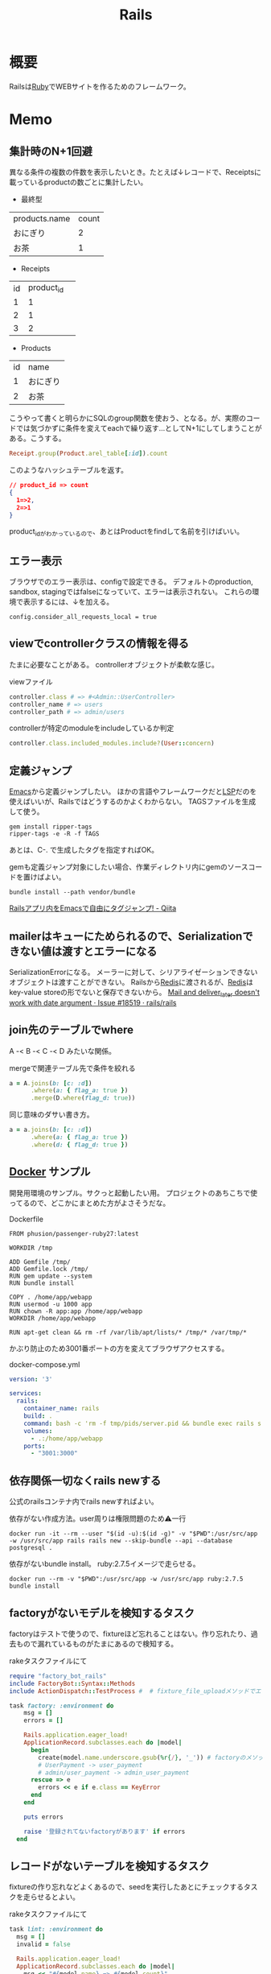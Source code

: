 :PROPERTIES:
:ID:       e04aa1a3-509c-45b2-ac64-53d69c961214
:END:
#+title: Rails
* 概要
Railsは[[id:cfd092c4-1bb2-43d3-88b1-9f647809e546][Ruby]]でWEBサイトを作るためのフレームワーク。
* Memo
** 集計時のN+1回避
異なる条件の複数の件数を表示したいとき。たとえば↓レコードで、Receiptsに載っているproductの数ごとに集計したい。

- 最終型
| products.name | count |
| おにぎり      |     2 |
| お茶          |     1 |



- Receipts
| id | product_id |   |
|  1 |          1 |   |
|  2 |          1 |   |
|  3 |          2 |   |

- Products
| id | name     |
|  1 | おにぎり |
|  2 | お茶     |

こうやって書くと明らかにSQLのgroup関数を使おう、となる。が、実際のコードでは気づかずに条件を変えてeachで繰り返す…としてN+1にしてしまうことがある。こうする。

#+begin_src ruby
  Receipt.group(Product.arel_table[:id]).count
#+end_src

このようなハッシュテーブルを返す。

#+begin_src json
// product_id => count
{
  1=>2,
  2=>1
}
#+end_src

product_idがわかっているので、あとはProductをfindして名前を引けばいい。

** エラー表示
ブラウザでのエラー表示は、configで設定できる。
デフォルトのproduction, sandbox, stagingではfalseになっていて、エラーは表示されない。
これらの環境で表示するには、↓を加える。
#+begin_src shell
config.consider_all_requests_local = true
#+end_src

** viewでcontrollerクラスの情報を得る
たまに必要なことがある。
controllerオブジェクトが柔軟な感じ。

#+caption: viewファイル
#+begin_src ruby
  controller.class # => #<Admin::UserController>
  controller_name # => users
  controller_path # => admin/users
#+end_src

#+caption: controllerが特定のmoduleをincludeしているか判定
#+begin_src ruby
  controller.class.included_modules.include?(User::concern)
#+end_src
** 定義ジャンプ
[[id:1ad8c3d5-97ba-4905-be11-e6f2626127ad][Emacs]]から定義ジャンプしたい。
ほかの言語やフレームワークだと[[id:eb807577-cd69-478c-8f82-264243c67354][LSP]]だのを使えばいいが、Railsではどうするのかよくわからない。
TAGSファイルを生成して使う。

#+begin_src shell
  gem install ripper-tags
  ripper-tags -e -R -f TAGS
#+end_src

あとは、C-. で生成したタグを指定すればOK。

gemも定義ジャンプ対象にしたい場合、作業ディレクトリ内にgemのソースコードを置けばよい。
#+begin_src shell
  bundle install --path vendor/bundle
#+end_src

[[https://qiita.com/arakaji/items/0cdfa843a0e0233df153][Railsアプリ内をEmacsで自由にタグジャンプ! - Qiita]]
** mailerはキューにためられるので、Serializationできない値は渡すとエラーになる
SerializationErrorになる。
メーラーに対して、シリアライゼーションできないオブジェクトは渡すことができない。
Railsから[[id:48b99bce-05ce-49af-921d-1e321e5a4f8b][Redis]]に渡されるが、[[id:48b99bce-05ce-49af-921d-1e321e5a4f8b][Redis]]はkey-value storeの形でないと保存できないから。
[[https://github.com/rails/rails/issues/18519][Mail and deliver_later doesn't work with date argument · Issue #18519 · rails/rails]]
** join先のテーブルでwhere
A -< B -< C -< D みたいな関係。
#+caption: mergeで関連テーブル先で条件を絞れる
#+begin_src ruby
  a = A.joins(b: [c: :d])
        .where(a: { flag_a: true })
        .merge(D.where(flag_d: true))
#+end_src

同じ意味のダサい書き方。
#+begin_src ruby
  a = a.joins(b: [c: :d])
        .where(a: { flag_a: true })
        .where(d: { flag_d: true })
#+end_src
** [[id:1658782a-d331-464b-9fd7-1f8233b8b7f8][Docker]] サンプル
開発用環境のサンプル。サクっと起動したい用。
プロジェクトのあちこちで使ってるので、どこかにまとめた方がよさそうだな。

#+caption: Dockerfile
#+begin_src
FROM phusion/passenger-ruby27:latest

WORKDIR /tmp

ADD Gemfile /tmp/
ADD Gemfile.lock /tmp/
RUN gem update --system
RUN bundle install

COPY . /home/app/webapp
RUN usermod -u 1000 app
RUN chown -R app:app /home/app/webapp
WORKDIR /home/app/webapp

RUN apt-get clean && rm -rf /var/lib/apt/lists/* /tmp/* /var/tmp/*
#+end_src

かぶり防止のため3001番ポートの方を変えてブラウザアクセスする。
#+caption: docker-compose.yml
#+begin_src yaml
version: '3'

services:
  rails:
    container_name: rails
    build: .
    command: bash -c 'rm -f tmp/pids/server.pid && bundle exec rails s -b 0.0.0.0'
    volumes:
      - .:/home/app/webapp
    ports:
      - "3001:3000"
#+end_src
** 依存関係一切なくrails newする
公式のrailsコンテナ内でrails newすればよい。

#+caption: 依存がない作成方法。user周りは権限問題のため⚠一行
#+begin_src shell
docker run -it --rm --user "$(id -u):$(id -g)" -v "$PWD":/usr/src/app -w /usr/src/app rails rails new --skip-bundle --api --database postgresql .
#+end_src

依存がないbundle install。
ruby:2.7.5イメージで走らせる。
#+begin_src shell
docker run --rm -v "$PWD":/usr/src/app -w /usr/src/app ruby:2.7.5 bundle install
#+end_src

** factoryがないモデルを検知するタスク
factoryはテストで使うので、fixtureほど忘れることはない。作り忘れたり、過去もので漏れているものがたまにあるので検知する。

#+caption: rakeタスクファイルにて
#+begin_src ruby
  require "factory_bot_rails"
  include FactoryBot::Syntax::Methods
  include ActionDispatch::TestProcess #  # fixture_file_uploadメソッドでエラーになるため必要。

  task factory: :environment do
      msg = []
      errors = []

      Rails.application.eager_load!
      ApplicationRecord.subclasses.each do |model|
        begin
          create(model.name.underscore.gsub(%r{/}, '_')) # factoryのメソッド
          # UserPayment -> user_payment
          # admin/user_payment -> admin_user_payment
        rescue => e
          errors << e if e.class == KeyError
        end
      end

      puts errors

      raise '登録されてないfactoryがあります' if errors
    end
#+end_src
** レコードがないテーブルを検知するタスク
fixtureの作り忘れなどよくあるので、seedを実行したあとにチェックするタスクを走らせるとよい。

#+caption: rakeタスクファイルにて
#+begin_src ruby
  task lint: :environment do
    msg = []
    invalid = false

    Rails.application.eager_load!
    ApplicationRecord.subclasses.each do |model|
      msg << "#{model.name} => #{model.count}"
      invalid = true if model.count.zero?
    end

    puts msg

    raise 'レコードがないテーブルがあります' if invalid
  end
#+end_src
** seed_fu内でfactory botを使う
SeedFu.seedを実行するコンテキストでrequire, includeしておけばメソッドが使える。
#+caption: rakeタスクファイル
#+begin_src ruby
  require "factory_bot_rails"
  include FactoryBot::Syntax::Methods
  include ActionDispatch::TestProcess
  SeedFu.quiet = true

  task lint: :environment do
    SeedFu.seed("db/fixtures/#{env}")
  end
#+end_src
** rakeタスク
rakeタスクは、普通ターミナルから実行するが、ほかから実行したいときがある(テストとか)。

#+caption: rails_helper.rbにて
#+begin_src ruby
  config.before(:each) do
    Rake.application.tasks.each(&:reenable)
  end
#+end_src

#+caption: テスト上にて実行する
#+begin_src ruby
  Rake.application['namespace:command'].invoke
#+end_src

のようにして、実行できる。
** 非同期処理
Webにおける非同期処理はメールとか、外部とのAPI連携とか、比較的時間のかかる処理で用いられている。
とりあえず画面を返し、待たせないようにする。

sidekiqは非同期タスクワーカー。
[[id:48b99bce-05ce-49af-921d-1e321e5a4f8b][Redis]]はインメモリデータベース。

たとえばRails上でメールを送る処理が走る時、railsはそのタスクをredisに送り、保持する(キューする)。sidekiqは、キューされたタスクを順次処理していく。
クラウドサービスの[[id:48b99bce-05ce-49af-921d-1e321e5a4f8b][Redis]]を用いることで、ダウンしても未処理のジョブを失わない。
** preload, eager_load, includes
ややこしいがパフォーマンスを考える上で必要なので理解しておく。

- [[https://tech.stmn.co.jp/entry/2020/11/30/145159][preload、eager_load、includesの挙動を理解して使い分ける - stmn tech blog]]

| メソッド   | キャッシュ | クエリ     | 用途                         |
|------------+------------+------------+------------------------------|
| joins      | しない     | 単数       | 絞り込み                     |
| eager_load | する       | 単数       | キャッシュと絞り込み         |
| preload    | する       | 複数       | キャッシュ                   |
| includes   | する       | 場合による | キャッシュ、必要なら絞り込み |

#+begin_quote
そのテーブルとのJOINを禁止したいケースではpreloadを指定し、JOINしても問題なくてとりあえずeager loadingしたい場合はincludesを使い、必ずJOINしたい場合はeager_loadを使いましょう。
#+end_quote

- [[https://qiita.com/ryosuketter/items/097556841ec8e1b2940f][ActiveRecordのincludesは使わずにpreloadとeager_loadを使い分ける理由 - Qiita]]

| メソッド   | SQL(クエリ)            | キャッシュ | アソシエーション先のデータ参照 | デメリット                                                |
|------------+------------------------+------------+--------------------------------+-----------------------------------------------------------|
| joins      | INNER JOIN             | しない     | できる                         | N+1問題                                                   |
| preload    | JOINせずそれぞれSELECT | する       | できない                       | IN句大きくなりがち                                        |
| eager_load | LEFT JOIN              | する       | できる                         | LEFT JOINなので、相手が存在しなくても全部ロードしてしまう |
| includes   | 場合による             | する       | できる                         | ただしく理解してないと挙動がコントロールできない          |

- preload
  - 多対多のアソシエーションの場合
    - [[id:8b69b8d4-1612-4dc5-8412-96b431fdd101][SQL]]を分割して取得するため、レスポンスタイムが早くなるため
  - アソシエーション先のデータ参照ができない
  - データ量が大きいと、メモリを圧迫する可能性がある

- eager_load
  - 1対1あるいはN対1のアソシエーションをJOINする場合
  - JOIN先のテーブルを参照したい場合

- joins
  - メモリの使用量を必要最低限に抑えたい場合
  - JOINした先のデータを参照せず、絞り込み結果だけが必要な場合

- includes
  - なるべく使わない方がいい
  - 条件によってpreloadとeager_loadを振り分ける

- [[https://qiita.com/k0kubun/items/80c5a5494f53bb88dc58][ActiveRecordのjoinsとpreloadとincludesとeager_loadの違い - Qiita]]
** Railsの[[id:bb71747d-8599-4aee-b747-13cb44c05773][OSS]]
Railsをどう書くかの参考になりそうなリポジトリ。

- [[https://github.com/gitlabhq/gitlabhq][gitlabhq/gitlabhq: GitLab CE Mirror | Please open new issues in our issue tracker on GitLab.com]]
- [[https://github.com/rubygems/rubygems.org][rubygems/rubygems.org: The Ruby community's gem hosting service.]]
- [[https://github.com/discourse/discourse][discourse/discourse: A platform for community discussion. Free, open, simple.]]
- [[https://github.com/mastodon/mastodon][mastodon/mastodon: Your self-hosted, globally interconnected microblogging community]]
- [[https://github.com/diaspora/diaspora][diaspora/diaspora: A privacy-aware, distributed, open source social network.]]
- [[https://github.com/forem/forem][forem/forem: For empowering community 🌱]]
** ルーティングのファイルと名前空間を切り出す
[[https://qiita.com/sibakenY/items/973fbe635a7f91ae105c][Railsのルーティングをdrawを使ってまとめる - Qiita]]

ファイル読み込みでルーティングのDSLを評価するメソッドを作る。
これによって、ファイルで名前空間を分割できる。

#+caption: config/initializers/draw_routes.rb
#+begin_src ruby
module DrawRoute
  RoutesNotFound = Class.new(StandardError)

  def draw(routes_name)
    drawn_any = draw_route(routes_name)

    drawn_any || raise(RoutesNotFound, "Cannot find #{routes_name}")
  end

  def route_path(routes_name)
    Rails.root.join(routes_name)
  end

  def draw_route(routes_name)
    path = route_path("config/routes/#{routes_name}.rb")
    if File.exist?(path)
      instance_eval(File.read(path))
      true
    else
      false
    end
  end
end

ActionDispatch::Routing::Mapper.prepend DrawRoute
#+end_src

#+caption: config/routes/admin.rb
#+begin_src ruby
  namespace :admin do
    resources :users
  end
#+end_src

#+caption: routes.rb
#+begin_src ruby
  Rails.application.routes.draw do
    draw :admin
  end
#+end_src
** 時間関係                                                            :Write:
[[https://qiita.com/jnchito/items/cae89ee43c30f5d6fa2c][RubyとRailsにおけるTime, Date, DateTime, TimeWithZoneの違い - Qiita]]
** ネストしたトランザクション
ネストしたトランザクションでは内側のロールバックが、無視されるケースがある。
トランザクションを再利用するため。
なので、トランザクションを再利用しないように明示すればよい。

#+begin_src ruby
ActiveRecord::Base.transaction(joinable: false, requires_new: true) do
  # inner code
end
#+end_src

[[https://qiita.com/jnchito/items/930575c18679a5dbe1a0][【翻訳】ActiveRecordにおける、ネストしたトランザクションの落とし穴 - Qiita]]
[[https://api.rubyonrails.org/classes/ActiveRecord/Transactions/ClassMethods.html][ActiveRecord::Transactions::ClassMethods]]
** Fakerでboolean生成

↓以下2つは同じ意味。

#+caption: fakerで
#+begin_src rb
  Faker::Boolean.boolean
#+end_src

#+caption: sampleで
#+begin_src ruby
  [true, false].sample
#+end_src
** マイグレーションでカラムの型を変える
usersのdeleted_atカラムをinteger型 から datetime型に変える例。

1. 一時カラムを作ってそこで値を作成する
2. 旧カラムを削除する
3. 一時カラムの名前を変えて新カラムにする

~ActiveRecord::Base.connection.execute(sql)~ を使うと生の[[id:8b69b8d4-1612-4dc5-8412-96b431fdd101][SQL]]を実行できる。

#+caption:
#+begin_src ruby
  def up
    connection.execute 'ALTER TABLE users ADD deleted_at_tmp datetime'
    connection.execute 'UPDATE users SET deleted_at_tmp = FROM_UNIXTIME(deleted_at)'
    connection.execute 'ALTER TABLE users DROP COLUMN deleted_at'
    connection.execute 'ALTER TABLE users CHANGE deleted_at_tmp deleted_at datetime'
  end
#+end_src
** 便利なデバッガweb-console
view内でブレークポイントを設定し、ブラウザ上でコンソールを立ち上げることができるライブラリ。
Railsにデフォルトで入っている。

#+caption: 任意のview, controllerに追加する
#+begin_src html
<% console %>
#+end_src

あとは該当箇所にブラウザでアクセスするとコンソールが立ち上がる。
再実行性がないので、テストでやるのが一番だとは感じる。
** update_atを更新しない                                               :Write:
バッチ処理でいじった場合は更新するとよくないことがある。
** save(validate: false)
バリデーションが不要なとき、 ~user.save!(validate: false)~ とすると無効化できる。
データを不整合を直したいけどほかのバリデーションにかかる、ようなときに使う。

あるいは ~assign_attribute~ でもよい。
** presence: trueなのにnilがあるレコードを検知する
モデルバリデーションがかかっていても、既存のレコードはnilを含む可能性がある。
モデルバリデーションは入出力のみ監視する。だから既存レコードに残っている可能性がある。
この場合、編集できなくて不便。検知してテーブルにも制約をかけると安全になる。DBバリデーションは、既存レコードにも入ってないことを保証できる。

直にテーブルの制約を辿る方法がわからないのでレコードを探索する感じになった。レコードがたくさんある環境で実行すると検知できる。全部辿るのでクソ重い。
#+begin_src ruby
  msgs = {}

  Rails.application.eager_load!
  ApplicationRecord.subclasses.each do |model|
    presence_validates = model.validators.select { |v| v.class.to_s.include?('ActiveRecord::Validations::PresenceValidator') }
    presence_validates.each do |presence_validate|
      model.all.find_each do |record|
        msgs["#{record.class} #{presence_validate.attributes.first}"] = '❌ presence: trueあるのにnilレコードがある><' unless record.send(presence_validate.attributes.first)
      end
    end
  end

  pp msgs.sort #  [["User name", "❌ presence: trueあるのにnilレコードがある><"]]
#+end_src

まずnilをなくす。それからテーブルのバリデーションを追加する。
** presenceとnot nullの違い                                            :Write:
結論: 両方あるのが良い。
** バックエンドエンジニアというときの正確なスコープ
APIサーバとしての利用、バックとフロントの分割が主流になっている。
採用者がRailsのバックエンド開発者を探している、というときはAPI開発経験がある人材を探しているといえる。
** テストによるスマートな画像確認
system specでスクショをとって確認する。
わざわざ用意して確認しない。

TDDを徹底し、一切ブラウザ確認せずにプロダクトを開発した、という偉人もいる。
** オートロードするgem: zeitwerk
zeitwerkはオートロードするgem。Rails 6で使われている。
Railsでrequireしなくていいのはこれを使っているから。
[[https://github.com/fxn/zeitwerk][fxn/zeitwerk: Efficient and thread-safe code loader for Ruby]]
** reorder                                                             :Write:
デフォルトスコープを無視できる。
** 開発用データの用意
開発用データにはいくつかの方法がある。

- seedデータで用意する。毎回必要なときにresetして開発する
  - クリーンな環境で再現性が高い開発を行える。
  - 早い

- 本番データに近いデータで行う
  - デザインや性能の問題に気づきやすい
  - ユースケースがイメージしやすい
  - データの準備が楽
  - 整合性のメンテナンスが必要
** ALTER TABLEは重い
テーブルのコピーを作るので重い。
bulk: trueをつけるとALTER TABLEをまとめるので高速になる。
#+begin_src ruby
  def up
    change_table :legal_engine_forms, bulk: true do |t|
      ...
    end
  end
#+end_src
** テーブル名にプレフィクスを設定する
特定の機能に対して、関係したテーブルを複数つくるとき、プレフィクスのような形でモデル名やテーブル名を決めることがある。
admin_user、admin_page、admin_permissionとか。
こうすることの問題点: 衝突を避けるためにmodel名とテーブル名が長くなる。ディレクトリも見にくくなる。一語だとまだいいのだが、複数名になるとつらくなる。

解決のためには、moduleを定義し、内部でtable_name_prefixを設定するといい。

#+caption: modelにて
#+begin_src ruby
  module Admin
    def self.table_name_prefix
      'admin_'
    end
  end

  module Admin
    class User < ApplicationRecord
    end
  end
#+end_src

こうするとモデル名はAdmin::Userで、テーブル名はadmin_usersになりわかりやすい。
** Rails環境でバッチ処理する
#+caption: Rails環境でのクラスを実行できる
#+begin_src ruby
  rails runner "User.first"
  rails r "User.first"
#+end_src

サービスクラス化したコマンドを実行するときに使える。
** routesの制約
#+begin_src ruby
constraints(-> (req) { req.env["HTTP_USER_AGENT"] =~ /iPhone/ }) do
  resources :iphones
end
#+end_src

[[https://api.rubyonrails.org/v6.0.2/classes/ActionDispatch/Routing/Mapper/Scoping.html#method-i-constraints-label-Dynamic+request+matching][ActionDispatch::Routing::Mapper::Scoping]]
** 大量のroutes変更を楽に確認する
redirect設定やリファクタリングでroutesを大量に変更して、挙動の変更を追いたい場合。
rails routesの結果のdiffを取れば、楽に確認できる。
** create_or_find_by
データベースのユニーク制約を使って作成、できなければ初めの1件を取得する。
find_or_create_byでは作成されるまでに別プロセスによって作成されている可能性があったので、その問題を解決した処理。
~create_or_find_by!~ はエラーの時に例外が発生する。

#+caption: データベースのユニーク制約を使って作成、できなければ初めの1件を取得
#+begin_src ruby
  User.create_or_find_by(name: 'aaa')
#+end_src

[[https://railsdoc.com/page/create_or_find_by][create_or_find_by | Railsドキュメント]]
** 使われてないファイルを検索する
assetsは相対パスが利用されないので絶対パスで検索してヒットしなければ未使用と判断できる、とのこと。
#+caption: 検査タスクの例
#+begin_src ruby
namespace :assets do
  desc 'prune needless image file'
  task 'prune:images' => :environment do
    base = Rails.root.join('app/assets/images/')

    Dir[Rails.root.join('app/assets/images/**/*.{jpg,jpeg,gif,png,svg}')].each do |path|
      target_path = path.to_s.gsub(/#{base}/, '')
      puts "execute: git grep '#{target_path}'"
      res = `git grep '#{target_path}'`

      if res.empty?
        puts "execute: rm #{path}"
        FileUtils.rm path
        puts '=> removed'
      else
        puts '=> used somewhere'
      end

      puts
    end
  end
end
#+end_src
** [[id:cfd092c4-1bb2-43d3-88b1-9f647809e546][Ruby]]バージョンアップデート
超強い人が言っていたメモ。
コマンドを組み合わせて一気に置換して検討していく。
#+caption: 2.6.5 -> 2.7.1に全体を置換する
#+begin_src shell
git grep -l '2\.6\.5' | xargs sed -i 's/2\.6\.5/2.7.1/g'
#+end_src
vendor/bundle を削除して、bundle install。
マイナーバージョンを変更した場合は .rubocop.yml の RUBY_VERSION を修正(parser gemの指定)。
** 新規作成時はform表示しない
formを共通化しているようなとき。
このカラムはedit時のみ出したい、というようなことがある。
#+caption: new時persistされてないので表示されない
#+begin_src ruby
  form_for do |f|
    f.number_field :position if @content_category.persisted?
  end
#+end_src
** 一部アクションだけvalidation
#+caption: onでアクションを指定できる。
#+begin_src ruby
validates :user_id, presence: true, :on => :create
#+end_src
** 便利な日付操作
#+caption: Time.zone
#+begin_src ruby
Time.zone.yesterday
Time.zone.today.ago(7.days)
#+end_src

[[https://qiita.com/mmmm/items/efda48f1ac0267c95c29][Railsでの日付操作でよく使うものまとめ - Qiita]]
** 安全に関連カラムを追加する
Blogにuser_idを後から追加したい、みたいなとき。User -< Blog。
最初にnullableで外部キーを作成する。

次に、新規作成時にmodelでvalidationをかける。
すると既存レコードの外部キーはnull、新しくできるレコードは外部キーありという状態になる。
外部キーなしが増えることはない。移行をする。
nullのレコードがゼロになってから外部キー制約をつけて関連カラム追加完了。
** 関連カラムを安全に変更する
レコードがすでに入っているテーブルの関連を変更する場合。
たとえば、blogs >- somethings >- users を blogs >- users というような。somethingsテーブルは何もしてないので削除したい、とする。
何も考えずにやると、一気にすべてを切り替えることになりがち。

悪い例を示す。
1. 最初に関連カラムを変更する。
  #+caption: modelファイルで関連変更
  #+begin_src ruby
   belongs_to :user # 旧 belongs_to :something
  #+end_src
2. 旧関連を使ってたアプリケーション側をすべて変更する。MVCすべて。
3. 新しい関連カラムは空で、旧データを移行しないといけない。移行は↑のデプロイと同時にしないと不整合になる。デプロイと移行スクリプトの間の変更は無視されるから。
4. 1~3をまとめて一気にリリースする

ということで、大量な複数層の変更をぶっつけ本番でしないといけなくなる。途中で嫌になるだろうし、運が悪ければミスって大変なことになる。

ではどうするか。根本的なアイデアは、2つの関連を同時に保持しておくことだ。
同時に持っておけば、大丈夫なことを確認してから関連を変更するだけでいい。そうやって遅延させることで、一気にいろいろな変更をしなくてよくなる。

具体的にどうやるか。良い例。
#+caption: modelのbefore_saveでオンデマンドコピー
#+begin_src ruby
  class Blog < ApplicationRecord
    before_save do
      self.user_id ||= something.user_id
    end
  end
#+end_src

としておくと、保存時にblog.user_idとblog.something.user_idの両方に関連がコピーされる。somethingsを経由しないでよくなる。

既存データについても処理を追加しておく。
#+caption: modelにメソッドを作っておく
#+begin_src ruby
  class User < ApplicationRecord
    def migrate
      self.user_id ||= something.user_id
      save!
    end
  end
#+end_src
そして、全Userでmigrateを実行すれば既存データにも新しいカラムが入る。

既存データと新しく作成されるレコードをおさえたので、新旧2つの関連カラムは完全に同等になる。
ここまででマージ、リリースする。
問題ないことを確認したあとで、新旧カラムが使える状態を活かしてアプリケーション側の変更…実際の関連の変更をやる(一番の目的の箇所)。
ここまででマージ、リリースする。

その後、移行処理とカラムを削除して片付ければ完了。(あるいは移行処理は前の時点で消す)
関連カラムだけでなく、何かカラムを移すときにはすべて同様にできる。

実際のタスクでは、migration処理をする箇所は複数になるので前もって調査が必要。
** カラム名を安全に変更する
カラム名変更とアプリケーション側の変更を分け、変更範囲を狭める。
alias_attributeを追加する。すると、新しいカラム名でもアクセスできるようになる。
依存しているほかのアプリケーションの変更をする(new_user_idに書き換える)。
#+caption: modelファイルにて、追加
#+begin_src ruby
alias_attribute :new_user_id, :typo_user_id
#+end_src

それらを書き換えたらマージ、リリースする。
その後、カラム名を書き換えるマイグレーションを作成する。使っている箇所はないので安全に変更できる。
マイグレーション後、alias_attributeを削除する。
** テーブル名を安全に変更する
最初にmodel クラス名を変更し、テーブルの参照先に変更前のものを設定する。
#+begin_src ruby
  class Blog_After < ApplicationRecord
    self.table_name = :blog_before
  end
#+end_src
すると、アプリケーション側だけの変更で、DBの変更はない状態で動作上の変更はなくなる。
次にアプリケーションの、ほかの依存している箇所を修正する。
ここまで1つのPRにする。

テストが通ったりリリースできたら、テーブル名変更のマイグレーションを作成し、modelでのtable_name設定を削除するPRをつくる。
安全に変更が完了する。
テーブルの変更と、アプリケーションの変更を同時にやらないと安全だし分割できてすっきりする。
** modelのログを保持する
[[https://github.com/paper-trail-gem/paper_trail][paper-trail-gem/paper_trail: Track changes to your rails models]]
変更や差分、変更時の何らかの情報(つまり、作業者とか)を保存、閲覧できる。

[[https://github.com/ankit1910/paper_trail-globalid][ankit1910/paper_trail-globalid: An extension to paper_trail, using this you can fetch actual object who was responsible for this change]]
paper_trailの拡張。変更したか取得できるようになる。
** サロゲートキー
Railsでいうところの ~id~ のこと。Rails5 からはbigintで設定されている。
主キーとして使う人工的な値、というのがポイント。

[[https://e-words.jp/w/%E3%82%B5%E3%83%AD%E3%82%B2%E3%83%BC%E3%83%88%E3%82%AD%E3%83%BC.html][サロゲートキー（surrogate key）とは - IT用語辞典 e-Words]]
#+begin_quote
サロゲートキーとは、データベースのテーブルの主キーとして、自動割り当ての連続した通し番号のように、利用者や記録する対象とは直接関係のない人工的な値を用いること。また、そのために設けられたカラムのこと。
#+end_quote
** ロールバックできないマイグレーションであることを明示する
たいていの場合はコメントでロールバックできないなどと書けばよいが、rollbackが破壊的な動作になる場合があるのでdownに書く。
#+caption: ActiveRecord::IrreversibleMigration
#+begin_src ruby
  def down
    raise ActiveRecord::IrreversibleMigration
  end
#+end_src
** null制約を追加しつつdefault設定
[[https://qiita.com/akinov/items/852fe789fe98a44350a9][Railsのmigrationで後からNULL制約を設定する - Qiita]]

null制約追加には、 ~change_column_null~ を使う。
null制約だけ追加すると変更前にnullだったレコードでエラーになってしまうので、同時にdefaultを設定するとよい。

#+caption: null制約 + default設定
#+begin_src ruby
class ChangePointColumnOnPost < ActiveRecord::Migration[5.2]
  def change
    change_column_null :posts, :point, false, 0
    change_column_default :posts, :point, from: nil, to: 0
  end
end
#+end_src

#+caption: ↑falseはnullオプション
#+begin_src ruby
  change_column_null(table_name, column_name, null, default = nil)
#+end_src
** migrationファイルによる不整合解消タスク
migrationファイルは一部DSLが扱われるだけで普通のrubyファイルと変わらない。
データベースの不整合を解消することにも使える。

#+caption:
#+begin_src ruby
  def up
    Blog.unscoped.where(user_id: nil).delete_all
  end
#+end_src
というように。
環境別にconsoleでコマンドを実行する必要がないので便利。
** unscopedでdefault_scopeを無効化
~unscoped~ はdefault_scopeを無効化する。
[[https://apidock.com/rails/ActiveRecord/Base/unscoped/class][unscoped (ActiveRecord::Base) - APIdock]]

#+caption: 自動でpublishedの条件が発行されていることがわかる
#+begin_src ruby
  class Post < ActiveRecord::Base
    def self.default_scope
      where :published => true
    end
  end

  Post.all          # Fires "SELECT * FROM posts WHERE published = true"
  Post.unscoped.all # Fires "SELECT * FROM posts"
#+end_src

#+caption: default_scopeの条件がなくなる
#+begin_src ruby
  Post.unscoped {
    Post.limit(10) # Fires "SELECT * FROM posts LIMIT 10"
  }
#+end_src
** inverse_ofで双方向の不整合を防ぐ
[[https://qiita.com/itp926/items/9cac175d3b35945b8f7e][inverse_of について - Qiita]]

双方向の関連付けの不整合を防ぐ関連オプション。belongs_to, has_many等ではデフォルトでオンになっているよう。

#+caption:
#+begin_src ruby
  class Category
    has_many :blog
  end

  class Order
    belongs_to :category
  end
#+end_src

#+caption: 不整合
#+begin_src ruby
  c = Category.first
  b = c.orders.first

  c.title = "change"
  c.title == b.category.title #=> false 値は異なる
  c.equal? b.category #=> false 同じオブジェクトでない
#+end_src
inverse_ofを使うと同じオブジェクトを使うようになる。
** リレーションの不整合を検知する
よくわからない。
全部辿る方法は色々応用が効きそう。

#+caption: 不整合検知タスク
#+begin_src ruby
desc '外部キーの整合性を検証する'
task extract_mismatch_records: :environment do
  Rails.application.eager_load!

  ApplicationRecord.subclasses.each do |model|
    model.reflections.select { |_, reflection| reflection.is_a?(ActiveRecord::Reflection::BelongsToReflection) }.each do |name, reflection|
      model_name = model.model_name.human
      foreign_key = reflection.options[:foreign_key] || "#{name}_id"

      unless model.columns.any? { |column| column.name == foreign_key.to_s }
        puts "💢 #{model_name} には #{foreign_key} フィールドがありません"
        next
      end

      parent_model_class_name = reflection.options[:class_name] || reflection.name.to_s.classify
      parent_model = parent_model_class_name.safe_constantize

      unless parent_model
        puts "💢 #{model_name} が依存している #{parent_model_class_name} は参照できません"
        next
      end

      parent_model_name = parent_model.model_name.human

      begin
        # NOTE: 親テーブルのIDとして存在しない外部キーの数を照会
        relation = model.unscoped.where.not(foreign_key => parent_model.unscoped.select(:id)).where.not(foreign_key => nil)
        sql = relation.to_sql
        count = relation.count

        if count.zero?
          puts "💡 #{model_name} の #{parent_model_name} の外部キーは整合性が保証されています" unless ENV['ONLY_FAILURE']
        else
          puts "💣 #{model_name} の #{parent_model_name} の外部キーで不正なキーが #{count} 件 設定されています"
        end

        if ENV['DEBUG']
          puts "=> #{sql}\n"
          puts
        end
      rescue StandardError
        # NOTE: マスタデータの場合はスキップ
        puts "🈳 #{model_name} の #{parent_model_name} の整合性の検証をスキップしました" unless ENV['ONLY_FAILURE']
      end
    end
  end
end
#+end_src

Reflectionクラスはアソシエーション関係のmoduleのよう。
https://github.com/kd-collective/rails/blob/f132be462b957ea4cd8b72bf9e7be77a184a887b/activerecord/lib/active_record/reflection.rb#L49

#+begin_quote
Reflection enables the ability to examine the associations and aggregations of Active Record classes and objects. This information, for example, can be used in a form builder that takes an Active Record object and creates input fields for all of the attributes depending on their type and displays the associations to other objects.

Reflectionを使用すると、Active Recordのクラスやオブジェクトの関連付けや集計を調べることができます。この情報は、例えば、Active Recordオブジェクトを受け取り、その型に応じてすべての属性の入力フィールドを作成します。他のオブジェクトとの関連を表示するフォームビルダーで使用できます。
#+end_quote

Reflectionに関する記事。
[[https://qiita.com/kkyouhei/items/067d5bb8d79c71f1646b][Railsのコードを読む アソシエーションについて - Qiita]]
** クエリ高速化
ネストしてクエリを発行してるときは何かがおかしい。

- parent_category -> category -> blog のような構造

#+caption: ひどいクエリメソッド
#+begin_src ruby
  parent_categories.each do |parent_category|
    parent_category.categories.each do |category|
      category.blogs.each do |blog|
        @content << blog.content
      end
    end
  end
#+end_src

- parent_category -> category -> blog

#+caption: joins
#+begin_src ruby
  Blog.joins(categories: category)
    .merge(Category.where(parent_category: parent_large_categories))
#+end_src
** Migrationファイルをまとめて高速化する
Migrationファイルは変更しないのが基本だが、数が多い場合、 ~rails migrate:reset~ に時間がかかる。

db/schema.rbの内容を、最新のタイムスタンプのマイグレーションにコピーする。

- つまり現在のDB状況が、そのまま1つのmigrationとなる。DSLが同じなので問題ない。
- migrationのタイムスタンプは既に実行済みのため、動作に影響しない。
** Gemfileで環境指定する
Gemfileのgroupキーワードは、指定環境でしかインストールしないことを示す。

#+caption: developmentでしかインストールされない
#+begin_src ruby
  group :development do
    gem 'annotate', require: false
  end
#+end_src

なので環境を指定せずにテストを実行したとき、gem not foundが出る。実行されたのがdevelopment環境で、テストのgemが読み込まれてないから。 ~RAILS_ENV=test~ がついているか確認する。
** 論理削除と物理削除
論理削除は削除したときレコードを削除するのではなく、フラグをトグルするもの。
逆に物理削除はレコードから削除すること。

論理削除のメリットは、データが戻せること。

が、データベースの運用的に、後から問題となることの方が多い。

- 削除フラグを付け忘れると事故になる。削除したはずなのに表示したり、計算に入れたりしてしまう
- データが多くなるためパフォーマンスが悪くなる

Railsではgem act_as_paranoidを使って簡単に論理削除処理を追加できる。deleted_atカラムを論理削除を管理するフラグとして用いる。
** find、find_by、whereの違い
[[https://qiita.com/tsuchinoko_run/items/f3926caaec461cfa1ca3][find、find_by、whereの違い - Qiita]]

- find :: 各モデルのidを検索キーとしてデータを取得するメソッド。モデルインスタンスが返る
- find_by :: id以外をキーとして検索。複数あった場合は最初だけ取る。モデルインスタンスが返る。
- where :: id以外をキーとして検索。モデルインスタンスの入った配列が返る。
** acts_as_list
acts_as_listは順番を管理するgem。
[[https://github.com/brendon/acts_as_list][brendon/acts_as_list: An ActiveRecord plugin for managing lists.]]

順番の生成と、操作を可能にする。
modelに順番カラムを指定すると、create時に自動で番号が格納される。
逆にフォームで番号格納しているとそれが優先して入るため自動採番されない。
new時には番号フォームを表示しないなどが必要。
** テーブル名と名前空間
** pluck
~pluck~ は、各レコードを丸ごとオブジェクトとしてとってくるのではなく、引数で指定したカラムのみの *配列* で返すメソッド。
[[https://railsdoc.com/page/model_pluck][pluck | Railsドキュメント]]

~select~ はカラム指定というところは同じだがオブジェクトを返す。
** まとめて処理して高速化
1つ1つ処理するのではなくて、同時に複数のレコードを処理することで高速化する。
** 該当レコード数が莫大な場合
メモリに全体を展開するのでなく、ある数ずつ展開してメモリ消費を抑える。

[[https://railsdoc.com/page/find_each][find_each | Railsドキュメント]] ... 1件ずつ処理。
[[https://railsdoc.com/page/find_in_batches][find_in_batches | Railsドキュメント]] ... 配列で処理。

** 並列処理の例
parallel gemによって。
#+caption: 例
#+begin_src ruby
  require 'parallel'
  result = Parallel.each(1..10) do |item|
      item ** 2
  end
#+end_src
** 開発に便利なページ
- /rails/info/routes
  routes一覧。
- /letter_opener(自分で設定する)
  送信したメール一覧を見られる。
  gemが入ってる場合。
  [[https://github.com/ryanb/letter_opener][ryanb/letter_opener: Preview mail in the browser instead of sending.]]
- rails/mailers/
  Action Mailerのプレビューを見られる。
  previewを準備しておくといちいち送信せずとも、ローカルでダミーが入った文面を確認できる。
** 開発環境でしか使えないメソッドが存在する
~class_name~ は開発環境でしか使えない。
gemによってはそういうパターンで使えないことがあることに注意しておく。

- https://stackoverflow.com/questions/38776080/method-class-name-undefined-for-class-object-in-rails
#+begin_quote
class_name method is defined by yard gem. it works only development env.
#+end_quote
** rails console -s
~rails console -s~ としてconsole起動すると、sandbox-modeになりコンソール内のDB操作が終了時にリセットされる。
便利。
** rails cできないとき
springはキャッシュを保存して次のコマンド実行を早くするgem。
テストも高速化できるので便利だが、たまに壊れて反映しなくなったりする。

まずspringを止めて確認する。
#+begin_src shell
  bundle exec spring stop
#+end_src
** system specでTCP error がでるとき
テストがある程度の長さを超えると、メモリの量が足りなくなってエラーを出す。
特にMacだと起こるよう。
#+begin_src shell
  ulimit -n 1024
#+end_src
** seed_fuのlint
走らせてエラーがないかチェックする。
#+begin_src ruby
namespace :db do
  namespace :seed_fu do
    desc 'Verify that all fixtures are valid'
    task lint: :environment do
      if Rails.env.test?
        conn = ActiveRecord::Base.connection

        %w[development test production].each do |env|
          conn.transaction do
            SeedFu.seed("db/fixtures/#{env}")
            raise ActiveRecord::Rollback
          end
        end
      else
        system("bundle exec rails db:seed_fu:lint RAILS_ENV='test'")
        raise if $CHILD_STATUS.exitstatus.nonzero?
      end
    end
  end
end
#+end_src
** どのメソッドか調べる
どのgemのメソッドかわからないときに ~source_location~ が便利。
https://docs.ruby-lang.org/ja/latest/method/Method/i/source_location.html
#+begin_src ruby
  character.method(:draw).source_location
#+end_src
** DBリセット
環境を指定して、リセットを行う。
データの初期化にseed_fu gemを使っている。

#+begin_src shell
  bundle exec rails db:migrate:reset && rails db:seed_fu
#+end_src
** デイリーでやること
gemのupdateやマイグレーションが起きたときにやる。
どこかで定型化して一気に実行するようにする。
#+begin_src shell
  git checkout develop && bundle install && bundle exec rails db:migrate
#+end_src
** scope
scopeはクラスメソッド的なやつ。
インスタンスには使えない。 ~User.scope...~
[[https://railsguides.jp/active_record_querying.html#%E3%82%B9%E3%82%B3%E3%83%BC%E3%83%97][Active Record クエリインターフェイス - Railsガイド]]

#+begin_quote
スコープを設定することで、関連オブジェクトやモデルへのメソッド呼び出しとして参照される、よく使用されるクエリを指定することができます。
#+end_quote
** validation
~valid?~ はAction Modelのバリデーションメソッド。
[[https://devdocs.io/rails~6.1/activemodel/validations#method-i-valid-3F][Ruby on Rails 6.1 / ActiveModel::Validations#valid? — DevDocs]]
引っかかってたらfalseになる。
オーバーライドしてしまいそうになるメソッド名なのに注意。
** ネストしたvalidateは反応しない
 特定の条件だけで発動するvalidation + 条件。`with_options: if`内で`if`を使うと、中のif条件が優先して実行されるため、こう書く必要がある。
#+begin_src ruby
  validates :term_date, date: { after: proc { Time.zone.now } }, if: proc { |p| p.term_date? && p.sellable?  }
#+end_src
** N+1問題
[[id:8b69b8d4-1612-4dc5-8412-96b431fdd101][SQL]]がたくさん実行されて遅くなること。ループしているとレコードの数だけSQLが発行され、一気に遅くなる。
includesを使うと少ないSQLにまとめられる。
https://qiita.com/hirotakasasaki/items/e0be0b3fd7b0eb350327

#+caption: includesで関連テーブルをまとめて取得する
#+begin_src ruby
  Page.includes(:category)
#+end_src
** 子のデータが存在するとき関連削除しないようにする
~dependent: destroy~ だと子のデータもすべて破壊して整合性を保つ。
それでは具合が悪いときもあるので、消さないようにする。
#+begin_src ruby
  has_many :contents, dependent: :restrict_with_error
#+end_src

あるいは、外部キーをnull更新する方法もある(nullableであれば)。
#+begin_src ruby
  has_many :contents, dependent: :nullify
#+end_src
** 文字列で返ってくる真偽値をbooleanオブジェクトに変換する
文字列で返ってくる真偽値を、booleanオブジェクトとして扱いとき。ActiveModelのmoduleを使用する。
言われてみるとDBでは文字列かをあまり意識せずに使える。
#+begin_src ruby
  ActiveModel::Type::Boolean.new.cast(value) == true
#+end_src
** slimで条件分岐
[[https://qiita.com/mishiwata1015/items/407e924263d698ddeaae][【Rails】Slimで入れ子になっている要素の親タグのみを分岐させる - Qiita]]
閉じタグがないため階層の上だけ条件分岐するためには特殊な書き方が必要になる。
#+begin_export html
- unless request.variant.present? && request.variant.include?(:phone)
  / PCでのみサイドバーに
  - args = [:section, class: 'sidebar']
- else
  / スマホではメインコンテンツに入れる
  - args = [:section]
= content_tag(*args)
#+end_export
** migration例
#+begin_src shell
  $ rails g migration ChangeProductPrice
#+end_src

#+begin_src ruby
  class ChangeProductsPrice < ActiveRecord::Migration[7.0]
    def up
      change_table :products do |t|
        t.change :price, :string
      end
    end

    def down
      change_table :products do |t|
        t.change :price, :integer
      end
    end
  end
#+end_src

#+begin_src shell
 $ rails g migration AddNotNullOnBooks
#+end_src

#+begin_src ruby
  class AddNotNullOnBooks < ActiveRecord::Migration[6.0]
    def up
      change_column_null :books, :user_id, false
    end

    def down
      change_column_null :books, :user_id, true
    end
  end
#+end_src
* 良いタスクコマンドの書き方                                            :Write:
* Tasks
** TODO ECRデプロイ
:LOGBOOK:
CLOCK: [2022-04-07 Thu 22:47]--[2022-04-07 Thu 23:12] =>  0:25
CLOCK: [2022-04-07 Thu 10:36]--[2022-04-07 Thu 11:01] =>  0:25
:END:
** TODO 実行時のwaringをエラーとして検出させるオプションを見つける
** TODO [[https://egghead.io/blog/rails-graphql-typescript-react-apollo][Rails + GraphQL + TypeScript + React + Apollo | egghead.io]]
** TODO [[https://www.amazon.com/Advanced-Rails-Recipes-Mike-Clark/dp/0978739221][Advanced Rails Recipes]]
** TODO [[https://dxd2021.cto-a.org/program/time-table/b-3][クソコード動画「Userクラス」で考える技術的負債解消の観点/DXD2021]]
クソコードから学ぶ。
** TODO [[https://railsguides.jp/][Ruby on Rails ガイド：体系的に Rails を学ぼう]]
:LOGBOOK:
CLOCK: [2021-10-10 Sun 14:09]--[2021-10-10 Sun 14:43] =>  0:34
:END:
Rails のドキュメント。
** TODO [[https://www.codewithjason.com/understanding-factory-bot-syntax-coding-factory-bot/][Understanding Factory Bot syntax by coding your own Factory Bot - Code with Jason]]
Factory Botの作り方。
** TODO Tips文書化
:LOGBOOK:
CLOCK: [2022-01-13 Thu 10:09]--[2022-01-13 Thu 10:34] =>  0:25
CLOCK: [2022-01-10 Mon 23:52]--[2022-01-11 Tue 00:17] =>  0:25
CLOCK: [2022-01-10 Mon 21:45]--[2022-01-10 Mon 22:10] =>  0:25
CLOCK: [2021-12-26 Sun 15:43]--[2021-12-26 Sun 17:40] =>  1:57
CLOCK: [2021-12-23 Thu 10:01]--[2021-12-23 Thu 10:56] =>  0:55
:END:
- 5730
* Archives
** DONE 誤字
CLOSED: [2021-09-09 木 09:18]
https://github.com/carrierwaveuploader/carrierwave/blob/a3ffc5381e70a4014b61b27b35540aa3b945910d/README.md#retry-option-for-douwload-from-remote-location

PR送信完了。一字だけ。
** DONE [[https://zenn.dev/prune/books/0d7d6e3c5f0496][Rails+React（SPA）TODOアプリチュートリアル【0から学ぶ】]]
CLOSED: [2022-01-15 Sat 21:23]
:LOGBOOK:
CLOCK: [2022-01-15 Sat 20:49]--[2022-01-15 Sat 21:14] =>  0:25
CLOCK: [2022-01-15 Sat 20:14]--[2022-01-15 Sat 20:39] =>  0:25
CLOCK: [2022-01-15 Sat 16:12]--[2022-01-15 Sat 16:37] =>  0:25
CLOCK: [2022-01-15 Sat 15:36]--[2022-01-15 Sat 16:01] =>  0:25
CLOCK: [2022-01-15 Sat 15:06]--[2022-01-15 Sat 15:31] =>  0:25
CLOCK: [2022-01-15 Sat 11:19]--[2022-01-15 Sat 11:44] =>  0:25
CLOCK: [2022-01-15 Sat 10:35]--[2022-01-15 Sat 11:00] =>  0:25
CLOCK: [2022-01-15 Sat 00:02]--[2022-01-15 Sat 00:27] =>  0:25
CLOCK: [2022-01-10 Mon 20:08]--[2022-01-10 Mon 20:33] =>  0:25
CLOCK: [2022-01-10 Mon 19:30]--[2022-01-10 Mon 19:55] =>  0:25
:END:
[[id:e04aa1a3-509c-45b2-ac64-53d69c961214][Rails]]  + [[id:dc50d818-d7d1-48a8-ad76-62ead617c670][React]]の本。

ホットリロードができない。
** CLOSE loggerを自動オン
CLOSED: [2022-01-31 Mon 09:35]
Rails console。ENVで分岐すれば本番コンソールでログレベルを上げる、ということができるはず。
** DONE [[https://qiita.com/k-penguin-sato/items/07fef2f26fd6339e0e69][【Rails】graphql-rubyでAPIを作成 - Qiita]] -実行
CLOSED: [2022-02-01 Tue 21:55] DEADLINE: <2022-02-25 Fri>
:LOGBOOK:
CLOCK: [2022-02-01 Tue 10:10]--[2022-02-01 Tue 10:35] =>  0:25
CLOCK: [2022-02-01 Tue 09:18]--[2022-02-01 Tue 09:43] =>  0:25
CLOCK: [2022-01-31 Mon 23:36]--[2022-02-01 Tue 00:01] =>  0:25
CLOCK: [2022-01-31 Mon 22:03]--[2022-01-31 Mon 22:28] =>  0:25
CLOCK: [2022-01-31 Mon 21:24]--[2022-01-31 Mon 21:49] =>  0:25
:END:
[[id:b4f456cf-d250-4877-ac4c-4b03144392f0][GraphQL]]をrailsでやるチュートリアル。
** CLOSE [[https://www.amazon.co.jp/dp/B01N0SS6NF/ref=dp-kindle-redirect?_encoding=UTF8&btkr=1][Amazon.co.jp: Deploying Rails with Docker, Kubernetes and ECS (English Edition) eBook : Acuña, Pablo: Foreign Language Books]]
CLOSED: [2022-01-29 Sat 11:16]
:LOGBOOK:
CLOCK: [2022-01-29 Sat 09:31]--[2022-01-29 Sat 09:56] =>  0:25
CLOCK: [2022-01-29 Sat 09:04]--[2022-01-29 Sat 09:29] =>  0:25
CLOCK: [2022-01-29 Sat 01:10]--[2022-01-29 Sat 01:36] =>  0:26
CLOCK: [2022-01-28 Fri 22:38]--[2022-01-28 Fri 23:03] =>  0:25
CLOCK: [2022-01-28 Fri 10:29]--[2022-01-28 Fri 10:54] =>  0:25
CLOCK: [2022-01-28 Fri 09:59]--[2022-01-28 Fri 10:24] =>  0:25
CLOCK: [2022-01-27 Thu 23:08]--[2022-01-27 Thu 23:33] =>  0:25
CLOCK: [2022-01-27 Thu 22:35]--[2022-01-27 Thu 23:00] =>  0:25
CLOCK: [2022-01-27 Thu 10:39]--[2022-01-27 Thu 11:04] =>  0:25
CLOCK: [2022-01-27 Thu 10:03]--[2022-01-27 Thu 10:28] =>  0:25
CLOCK: [2022-01-27 Thu 09:29]--[2022-01-27 Thu 09:54] =>  0:25
CLOCK: [2022-01-27 Thu 00:29]--[2022-01-27 Thu 00:54] =>  0:25
:END:
- 24, 51

KubernetesでRails deployまでやる本。
AWSデプロイコマンドの挙動が違い、バージョンを合わせても動かずよくわからなかったので断念。こういうのは新しい本を買うべきだな。ローカル環境minikubeでの動作は確認できた。
* References
** [[https://qiita.com/takahiro1127/items/fcb81753eaf381b4b33c][なぜrailsの本番環境ではUnicorn,Nginxを使うのか? 　~ Rack,Unicorn,Nginxの連携について ~【Ruby On Railsでwebサービス運営】 - Qiita]]
** [[https://stackoverflow.com/questions/61413196/how-to-run-capybara-tests-using-selenium-chrome-in-a-dockerised-rails-environm][docker - How to run Capybara tests using Selenium & Chrome in a Dockerised Rails environment on a Mac - Stack Overflow]]
dockerのseleniumで動かす方法。
** [[https://railsguides.jp/active_model_basics.html][Active Model の基礎 - Railsガイド]]
モデルの説明。
** [[https://qiita.com/jnchito/items/0ee47108972a0e302caf][永久保存版！？伊藤さん式・Railsアプリのアップグレード手順 - Qiita]]
アップデートの流れ。
** [[https://tech.kitchhike.com/entry/2017/03/07/190739][DHH流のルーティングで得られるメリットと、取り入れる上でのポイント - KitchHike Tech Blog]]
ルーティングをどうするかの指針。
** [[https://github.com/ankane/strong_migrations][ankane/strong_migrations: Catch unsafe migrations in development]]
READMEに安全なマイグレーションの説明がある。
** [[https://tech.speee.jp/entry/2020/06/30/110000][reg-suit によるビジュアルリグレッションテストで Rails アプリの CSS 改善サイクルが回り始めた話 - Speee DEVELOPER BLOG]]
ビジュアルリグレッションテストの運用方法。
** [[https://zenn.dev/yukito0616/articles/d3b7032e9f1e90][Only My Rails Way]]
Rails Wayの定義について。
** [[https://discuss.rubyonrails.org/][Ruby on Rails Discussions - Ruby on Rails Discussions]]
Rails開発のディスカッション。
** [[https://www.slideshare.net/ockeghem/ruby-on-rails-security-142250872][Railsエンジニアのためのウェブセキュリティ入門]]
わかりやすいスライド。
** [[https://techracho.bpsinc.jp/hachi8833/2020_05_13/91211][Rails開発者が採用面接で聞かれる想定Q&A 53問（翻訳）｜TechRacho by BPS株式会社]]
ちゃんとRailsガイドを読まないときついな。
